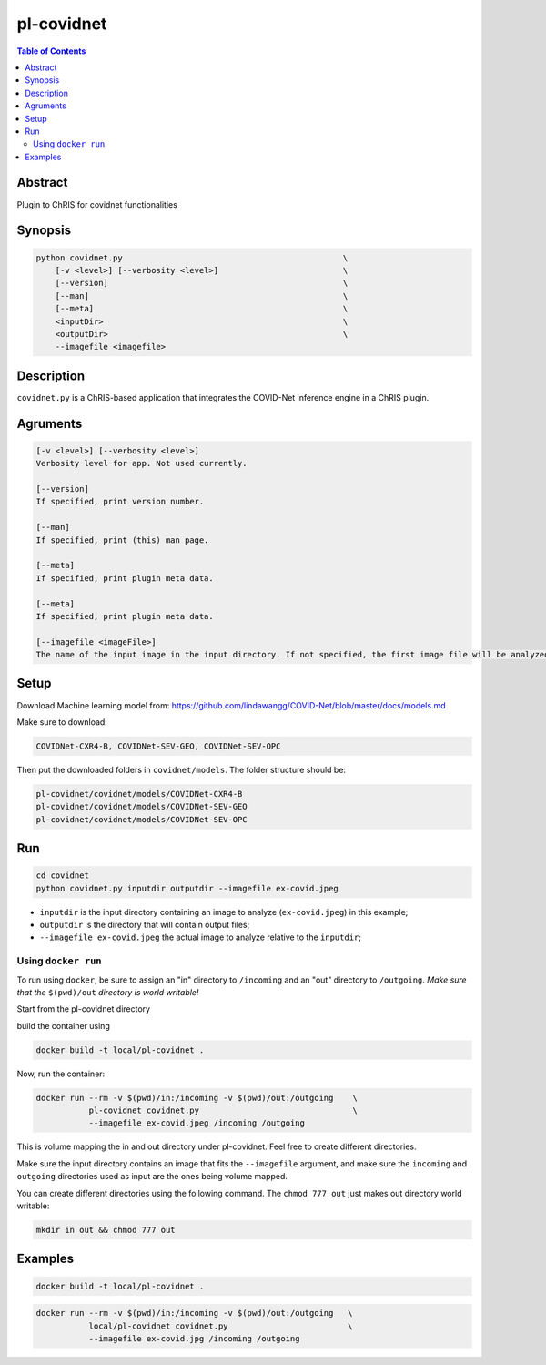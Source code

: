 pl-covidnet
================================

.. image:: https://badge.fury.io/py/covidnet.svg
    :target: https://badge.fury.io/py/covidnet

.. image:: https://travis-ci.org/FNNDSC/covidnet.svg?branch=master
    :target: https://travis-ci.org/FNNDSC/covidnet

.. image:: https://img.shields.io/badge/python-3.5%2B-blue.svg
    :target: https://badge.fury.io/py/pl-covidnet

.. contents:: Table of Contents


Abstract
--------

Plugin to ChRIS for covidnet functionalities


Synopsis
--------

.. code::

    python covidnet.py                                              \
        [-v <level>] [--verbosity <level>]                          \
        [--version]                                                 \
        [--man]                                                     \
        [--meta]                                                    \
        <inputDir>                                                  \
        <outputDir>                                                 \
        --imagefile <imagefile>

Description
-----------

``covidnet.py`` is a ChRIS-based application that integrates the COVID-Net inference engine in a ChRIS plugin.

Agruments
---------

.. code::

    [-v <level>] [--verbosity <level>]
    Verbosity level for app. Not used currently.

    [--version]
    If specified, print version number. 
    
    [--man]
    If specified, print (this) man page.

    [--meta]
    If specified, print plugin meta data.

    [--meta]
    If specified, print plugin meta data.

    [--imagefile <imageFile>]
    The name of the input image in the input directory. If not specified, the first image file will be analyzed.

Setup
----

Download Machine learning model from: 
https://github.com/lindawangg/COVID-Net/blob/master/docs/models.md

Make sure to download: 

.. code:: bash

    COVIDNet-CXR4-B, COVIDNet-SEV-GEO, COVIDNet-SEV-OPC

Then put the downloaded folders in ``covidnet/models``. The folder structure should be:

.. code:: bash

    pl-covidnet/covidnet/models/COVIDNet-CXR4-B
    pl-covidnet/covidnet/models/COVIDNet-SEV-GEO
    pl-covidnet/covidnet/models/COVIDNet-SEV-OPC


Run
----

.. code:: bash

    cd covidnet
    python covidnet.py inputdir outputdir --imagefile ex-covid.jpeg

- ``inputdir`` is the input directory containing an image to analyze (``ex-covid.jpeg``) in this example;

- ``outputdir`` is the directory that will contain output files;

- ``--imagefile ex-covid.jpeg`` the actual image to analyze relative to the ``inputdir``;


Using ``docker run``
~~~~~~~~~~~~~~~~~~~~

To run using ``docker``, be sure to assign an "in" directory to ``/incoming`` and an "out" directory to ``/outgoing``. *Make sure that the* ``$(pwd)/out`` *directory is world writable!*

Start from the pl-covidnet directory

build the container using 

.. code:: bash

    docker build -t local/pl-covidnet .
    

Now, run the container:

.. code:: bash

    docker run --rm -v $(pwd)/in:/incoming -v $(pwd)/out:/outgoing    \
               pl-covidnet covidnet.py                                \
               --imagefile ex-covid.jpeg /incoming /outgoing


This is volume mapping the in and out directory under pl-covidnet. Feel free to create different directories. 

Make sure the input directory contains an image that fits the ``--imagefile`` argument, and make sure the ``incoming`` and ``outgoing`` directories used as input are the ones being volume mapped.


You can create different directories using the following command. The ``chmod 777 out`` just makes out directory world writable:

.. code:: bash
    
    mkdir in out && chmod 777 out

Examples
--------

.. code:: bash

    docker build -t local/pl-covidnet .

.. code:: bash

    docker run --rm -v $(pwd)/in:/incoming -v $(pwd)/out:/outgoing   \
               local/pl-covidnet covidnet.py                         \
               --imagefile ex-covid.jpg /incoming /outgoing
